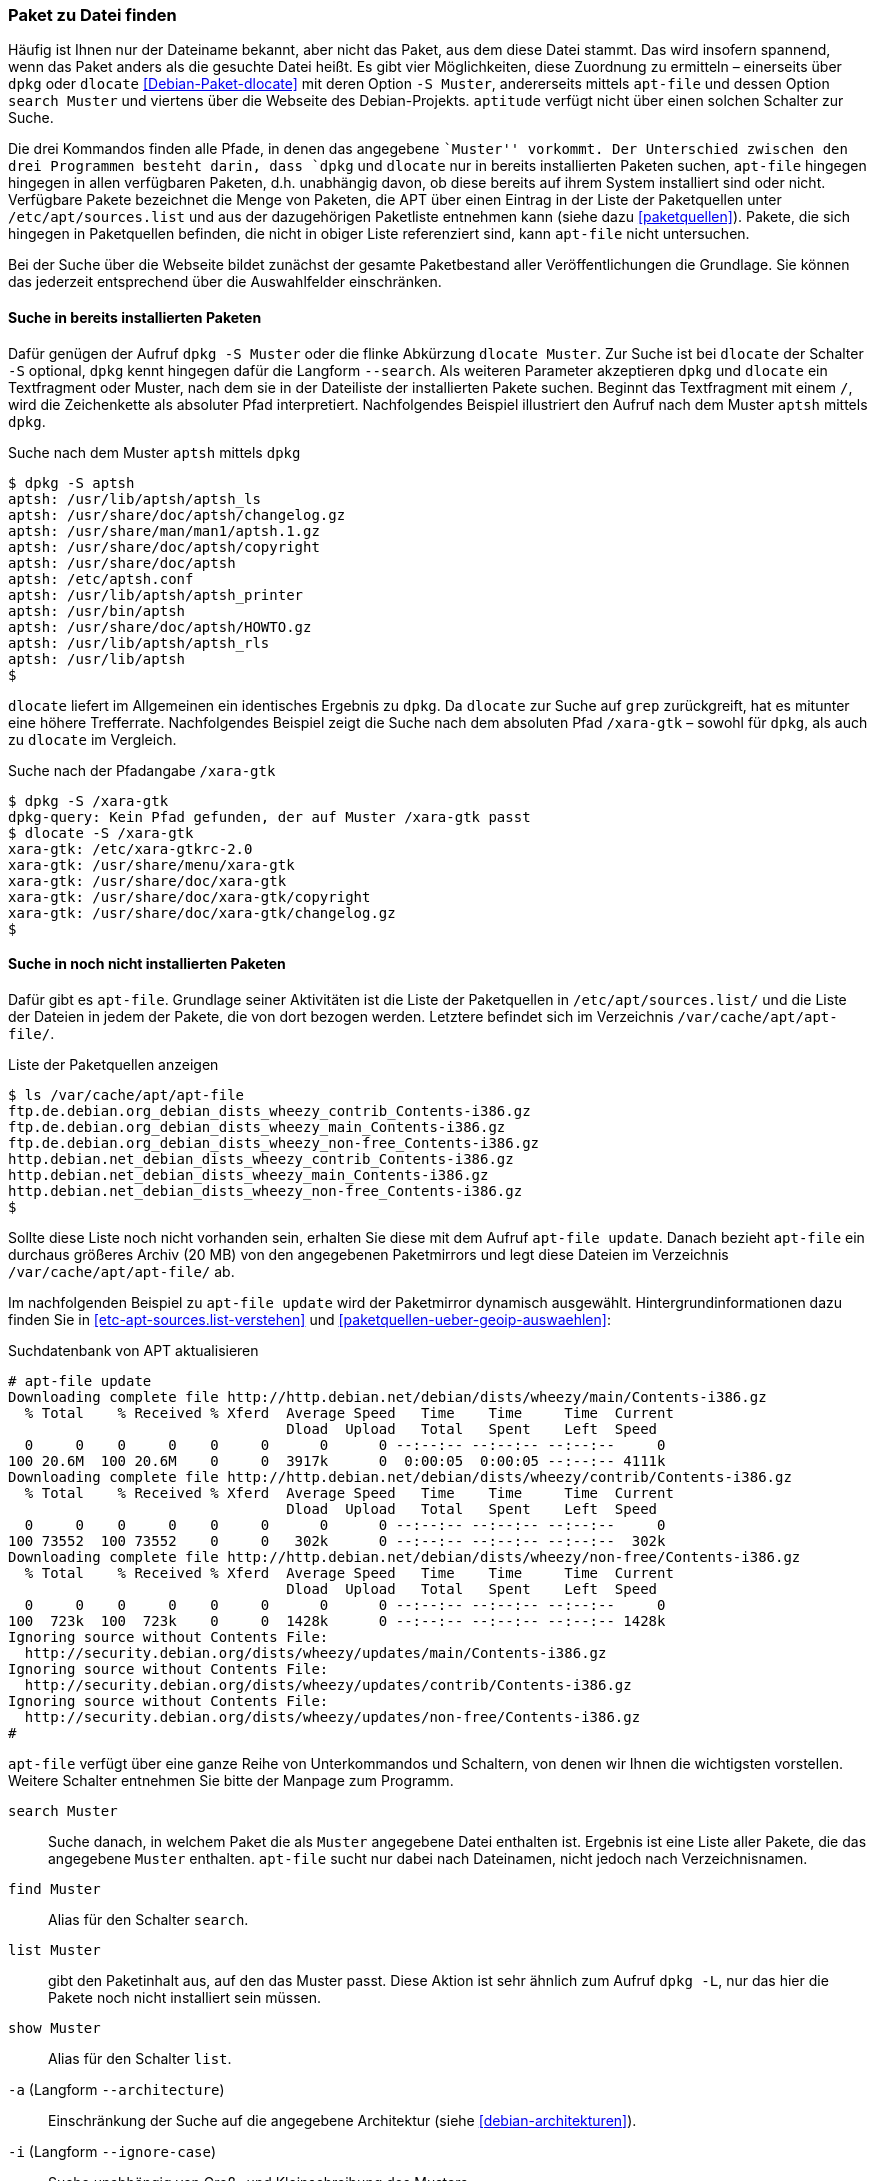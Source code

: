 // Datei: ./werkzeuge/paketoperationen/paket-zu-datei-finden.adoc

// Baustelle: Fertig

[[paket-zu-datei-finden]]

=== Paket zu Datei finden ===

// Stichworte für den Index
(((apt-file, search)))
(((Debianpaket, dlocate)))
(((dlocate, -S)))
(((dpkg, -S)))
(((dpkg, --search)))

Häufig ist Ihnen nur der Dateiname bekannt, aber nicht das Paket, aus
dem diese Datei stammt. Das wird insofern spannend, wenn das Paket
anders als die gesuchte Datei heißt. Es gibt vier Möglichkeiten, diese
Zuordnung zu ermitteln – einerseits über `dpkg` oder `dlocate`
<<Debian-Paket-dlocate>> mit deren Option `-S Muster`, andererseits
mittels `apt-file` und dessen Option `search Muster` und viertens über
die Webseite des Debian-Projekts. `aptitude` verfügt nicht über einen
solchen Schalter zur Suche.

Die drei Kommandos finden alle Pfade, in denen das angegebene ``Muster''
vorkommt. Der Unterschied zwischen den drei Programmen besteht darin,
dass `dpkg` und `dlocate` nur in bereits installierten Paketen suchen,
`apt-file` hingegen hingegen in allen verfügbaren Paketen, d.h.
unabhängig davon, ob diese bereits auf ihrem System installiert sind
oder nicht. Verfügbare Pakete bezeichnet die Menge von Paketen, die APT
über einen Eintrag in der Liste der Paketquellen unter
`/etc/apt/sources.list` und aus der dazugehörigen Paketliste
entnehmen kann (siehe dazu <<paketquellen>>). Pakete, die sich hingegen
in Paketquellen befinden, die nicht in obiger Liste referenziert sind,
kann `apt-file` nicht untersuchen.

Bei der Suche über die Webseite bildet zunächst der gesamte
Paketbestand aller Veröffentlichungen die Grundlage. Sie können das
jederzeit entsprechend über die Auswahlfelder einschränken.

==== Suche in bereits installierten Paketen ====

// Stichworte für den Index
(((dpkg, -S)))
(((dpkg, --search)))
(((dlocate)))
(((dlocate, -S)))
Dafür genügen der Aufruf `dpkg -S Muster` oder die flinke Abkürzung
`dlocate Muster`. Zur Suche ist bei `dlocate` der Schalter `-S`
optional, `dpkg` kennt hingegen dafür die Langform `--search`. Als
weiteren Parameter akzeptieren `dpkg` und `dlocate` ein Textfragment
oder Muster, nach dem sie in der Dateiliste der installierten Pakete
suchen. Beginnt das Textfragment mit einem `/`, wird die
Zeichenkette als absoluter Pfad interpretiert. Nachfolgendes Beispiel
illustriert den Aufruf nach dem Muster `aptsh` mittels `dpkg`.

.Suche nach dem Muster `aptsh` mittels `dpkg`
----
$ dpkg -S aptsh
aptsh: /usr/lib/aptsh/aptsh_ls
aptsh: /usr/share/doc/aptsh/changelog.gz
aptsh: /usr/share/man/man1/aptsh.1.gz
aptsh: /usr/share/doc/aptsh/copyright
aptsh: /usr/share/doc/aptsh
aptsh: /etc/aptsh.conf
aptsh: /usr/lib/aptsh/aptsh_printer
aptsh: /usr/bin/aptsh
aptsh: /usr/share/doc/aptsh/HOWTO.gz
aptsh: /usr/lib/aptsh/aptsh_rls
aptsh: /usr/lib/aptsh
$
----

`dlocate` liefert im Allgemeinen ein identisches Ergebnis zu `dpkg`. Da
`dlocate` zur Suche auf `grep` zurückgreift, hat es mitunter eine höhere
Trefferrate. Nachfolgendes Beispiel zeigt die Suche nach dem absoluten
Pfad `/xara-gtk` – sowohl für `dpkg`, als auch zu `dlocate` im Vergleich.

.Suche nach der Pfadangabe `/xara-gtk`
----
$ dpkg -S /xara-gtk
dpkg-query: Kein Pfad gefunden, der auf Muster /xara-gtk passt
$ dlocate -S /xara-gtk
xara-gtk: /etc/xara-gtkrc-2.0
xara-gtk: /usr/share/menu/xara-gtk
xara-gtk: /usr/share/doc/xara-gtk
xara-gtk: /usr/share/doc/xara-gtk/copyright
xara-gtk: /usr/share/doc/xara-gtk/changelog.gz
$
----

==== Suche in noch nicht installierten Paketen ====

// Stichworte für den Index
(((apt-file, update)))
(((dpkg, --search)))
Dafür gibt es `apt-file`. Grundlage seiner Aktivitäten ist die Liste der
Paketquellen in `/etc/apt/sources.list/` und die Liste der Dateien in
jedem der Pakete, die von dort bezogen werden. Letztere befindet sich im
Verzeichnis `/var/cache/apt/apt-file/`.

.Liste der Paketquellen anzeigen
----
$ ls /var/cache/apt/apt-file
ftp.de.debian.org_debian_dists_wheezy_contrib_Contents-i386.gz
ftp.de.debian.org_debian_dists_wheezy_main_Contents-i386.gz
ftp.de.debian.org_debian_dists_wheezy_non-free_Contents-i386.gz
http.debian.net_debian_dists_wheezy_contrib_Contents-i386.gz
http.debian.net_debian_dists_wheezy_main_Contents-i386.gz
http.debian.net_debian_dists_wheezy_non-free_Contents-i386.gz
$
----

// Stichworte für den Index
(((apt-file, update)))
(((/var/cache/apt/apt-file/)))

Sollte diese Liste noch nicht vorhanden sein, erhalten Sie diese mit dem
Aufruf `apt-file update`. Danach bezieht `apt-file` ein durchaus
größeres Archiv (20 MB) von den angegebenen Paketmirrors und legt diese
Dateien im Verzeichnis `/var/cache/apt/apt-file/` ab.

Im nachfolgenden Beispiel zu `apt-file update` wird der Paketmirror
dynamisch ausgewählt. Hintergrundinformationen dazu finden Sie in
<<etc-apt-sources.list-verstehen>> und
<<paketquellen-ueber-geoip-auswaehlen>>:

.Suchdatenbank von APT aktualisieren
----
# apt-file update
Downloading complete file http://http.debian.net/debian/dists/wheezy/main/Contents-i386.gz
  % Total    % Received % Xferd  Average Speed   Time    Time     Time  Current
                                 Dload  Upload   Total   Spent    Left  Speed
  0     0    0     0    0     0      0      0 --:--:-- --:--:-- --:--:--     0
100 20.6M  100 20.6M    0     0  3917k      0  0:00:05  0:00:05 --:--:-- 4111k
Downloading complete file http://http.debian.net/debian/dists/wheezy/contrib/Contents-i386.gz
  % Total    % Received % Xferd  Average Speed   Time    Time     Time  Current
                                 Dload  Upload   Total   Spent    Left  Speed
  0     0    0     0    0     0      0      0 --:--:-- --:--:-- --:--:--     0
100 73552  100 73552    0     0   302k      0 --:--:-- --:--:-- --:--:--  302k
Downloading complete file http://http.debian.net/debian/dists/wheezy/non-free/Contents-i386.gz
  % Total    % Received % Xferd  Average Speed   Time    Time     Time  Current
                                 Dload  Upload   Total   Spent    Left  Speed
  0     0    0     0    0     0      0      0 --:--:-- --:--:-- --:--:--     0
100  723k  100  723k    0     0  1428k      0 --:--:-- --:--:-- --:--:-- 1428k
Ignoring source without Contents File:
  http://security.debian.org/dists/wheezy/updates/main/Contents-i386.gz
Ignoring source without Contents File:
  http://security.debian.org/dists/wheezy/updates/contrib/Contents-i386.gz
Ignoring source without Contents File:
  http://security.debian.org/dists/wheezy/updates/non-free/Contents-i386.gz
#
----

`apt-file` verfügt über eine ganze Reihe von Unterkommandos und
Schaltern, von denen wir Ihnen die wichtigsten vorstellen. Weitere
Schalter entnehmen Sie bitte der Manpage zum Programm.

// Stichworte für den Index
(((apt-file, find)))
(((apt-file, list)))
(((apt-file, search)))
(((apt-file, show)))
(((dpkg, -L)))

`search Muster`:: 
Suche danach, in welchem Paket die als `Muster` angegebene Datei
enthalten ist. Ergebnis ist eine Liste aller Pakete, die das angegebene
`Muster` enthalten. `apt-file` sucht nur dabei nach Dateinamen, nicht
jedoch nach Verzeichnisnamen.

`find Muster`:: 
Alias für den Schalter `search`.

`list Muster`:: 
gibt den Paketinhalt aus, auf den das Muster passt. Diese Aktion ist
sehr ähnlich zum Aufruf `dpkg -L`, nur das hier die Pakete noch nicht
installiert sein müssen.

`show Muster`:: 
Alias für den Schalter `list`.

`-a` (Langform `--architecture`)::
Einschränkung der Suche auf die angegebene Architektur (siehe
<<debian-architekturen>>).

`-i` (Langform `--ignore-case`):: 
Suche unabhängig von Groß- und Kleinschreibung des Musters.

`-l` (Langform `--package-only`):: 
Das Ergebnis ist nur der Paketname, auf den das Muster passt. Dateinamen
werden nicht berücksichtigt.

`-x` (Langform `--regexp`):: 
interpretiert das Muster als Regulären Ausdruck, so wie ihn Perl
versteht (PCRE). Ohne diesen Schalter wird das Muster als schlichte
Zeichenkette aufgefasst.

`-v` (Langform `--verbose`):: 
verbose, d.h. die Ausgabe wird deutlich ausführlicher.

Etwas nachteilig an `apt-file` ist, dass es alle Paketquellen durchsucht
und Ihnen dabei nicht anzeigt, in welcher davon es den Treffer gefunden
hat. Das führt zu Verwirrung, bspw. wenn in der Liste der Paketquellen
die Veröffentlichungen _stable_ und _stable-backports_ eingetragen sind.
`apt-file` verfügt bislang nicht über einen Schalter, um die Ausgabe
dementsprechend zu beeinflussen.

// Stichwort für den Index
(((apt-file, update)))

[NOTE]
.Aktuelle Strukturdatenbank
===========================
Um vernünftig mit `apt-file` arbeiten zu können, empfehlen wir Ihnen,
zuerst mit `apt-file update` die bestehende Dateiliste zu aktualisieren
und danach darin zu stöbern. Damit nutzen Sie eine aktuelle Datenbasis.
===========================

// Stichwort für den Index
(((apt-file, show)))
(((apt-file, -v)))
(((apt-file, --verbose)))

Das nachfolgende Beispiel zeigt die Suche der Zeichenkette `aptsh`.
Zusätzlich kommt der Schalter `-v` (Langform `--verbose`) zum Einsatz,
um eine ausführlichere Ausgabe zu erhalten.

.Suche über die Strukturdatenbank mittels `apt-file`
----
# apt-file -v show aptsh
D: Using cache directory /var/cache/apt/apt-file
D: reading sources file /etc/apt/sources.list
D: got 'deb http://http.debian.net/debian/ wheezy main contrib non-free'
D: kept 'deb http://http.debian.net/debian/ wheezy main contrib non-free'
D: got 'deb http://security.debian.org/ wheezy/updates main contrib non-free'
D: kept 'deb http://security.debian.org/ wheezy/updates main contrib non-free'
D: regexp: ^\s*(.*?)\s+(\S*/\S*aptsh\S*)\s*$
D: Search in \/var\/cache\/apt\/apt\-file\/http\.debian\.net_debian_dists_wheezy_main_Contents\-i386\.gz using zfgrep  -- aptsh
.........
D: Search in \/var\/cache\/apt\/apt\-file\/http\.debian\.net_debian_dists_wheezy_contrib_Contents\-i386\.gz using zfgrep  -- aptsh

D: Search in \/var\/cache\/apt\/apt\-file\/http\.debian\.net_debian_dists_wheezy_non\-free_Contents\-i386\.gz using zfgrep  -- aptsh

aptsh: /etc/aptsh.conf
aptsh: /usr/bin/aptsh
aptsh: /usr/lib/aptsh/aptsh_ls
aptsh: /usr/lib/aptsh/aptsh_printer
aptsh: /usr/lib/aptsh/aptsh_rls
aptsh: /usr/share/doc/aptsh/HOWTO.gz
aptsh: /usr/share/doc/aptsh/changelog.gz
aptsh: /usr/share/doc/aptsh/copyright
aptsh: /usr/share/man/man1/aptsh.1.gz
#
----

==== Suche über die Webseite des Debian-Projekts ====

Die Webseite bietet ebenfalls eine Suche anhand einer Zeichenfolge an
(siehe <<fig.paketsuche-web1>>). Über verschiedene Auswahlfelder grenzen
Sie ein, ob die Zeichenfolge auf feste Verzeichnisse passen soll, die
mit einem Suchwort enden oder Pakete mit Dateien beinhalten soll, die so
benannt sind oder deren Namen das Suchwort enthalten. Desweiteren
filtern Sie die Suchergebnisse nach der gewünschten Veröffentlichung und
Architektur (siehe dazu <<veroeffentlichungen>> und
<<debian-architekturen>>).

.Suche nach `xara-gtk` über die Webseite
image::werkzeuge/paketoperationen/paketsuche-web1.png[id="fig.paketsuche-web1", width="50%"]

Die <<fig.paketsuche-web2>> zeigt das Suchergebnis für die
Veröffentlichung _Wheezy_, welches hier recht übersichtlich ausfällt.
Beide Treffer zeigen das Paket 'xara-gtk' samt der dazu gefundenen
Dateien mit dem Suchmuster. Klicken Sie auf einen der Links zwischen dem
Suchfeld und dem Suchergebnis, schränken Sie die Suche anhand der
gewählten Veröffentlichung bzw. Architektur weiter ein.

.Suche nach dem Paket 'xara-gtk' über die Webseite des Debian-Projekts (Suchergebnis)
image::werkzeuge/paketoperationen/paketsuche-web2.png[id="fig.paketsuche-web2", width="50%"]

// Datei (Ende): ./werkzeuge/paketoperationen/paket-zu-datei-finden.adoc
